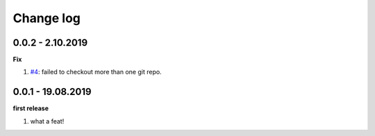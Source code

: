 Change log
================================================================================

0.0.2 - 2.10.2019
--------------------------------------------------------------------------------

**Fix**

#. `#4 <https://github.com/moremoban/gitfs2/issues/4>`_: failed to checkout more
   than one git repo.

0.0.1 - 19.08.2019
--------------------------------------------------------------------------------

**first release**

#. what a feat!
